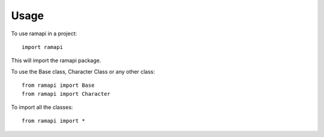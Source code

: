 =====
Usage
=====

To use ramapi in a project::

    import ramapi 

This will import the ramapi package.

To use the Base class, Character Class or any other class::

	from ramapi import Base
	from ramapi import Character

To import all the classes::

	from ramapi import * 


